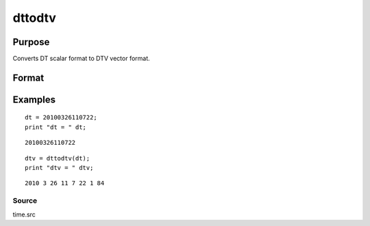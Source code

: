 
dttodtv
==============================================

Purpose
----------------

Converts DT scalar format to DTV vector format.

Format
----------------
.. function:: dttodtv(dt)

    :param dt: DT scalar format.
    :type dt: Nx1 vector

    :returns: dtv (*Nx8 matrix*), DTV vector format.

Examples
----------------

::

    dt = 20100326110722;
    print "dt = " dt;

::

    20100326110722

::

    dtv = dttodtv(dt);
    print "dtv = " dtv;

::

    2010 3 26 11 7 22 1 84

Source
++++++

time.src

.. seealso:: Functions :func:`dtvnormal`, :func:`timeutc`, :func:`utctodtv`, :func:`dtvtodt`, :func:`dttoutc`, :func:`dtvtodt`, :func:`strtodt`, :func:`dttostr`

